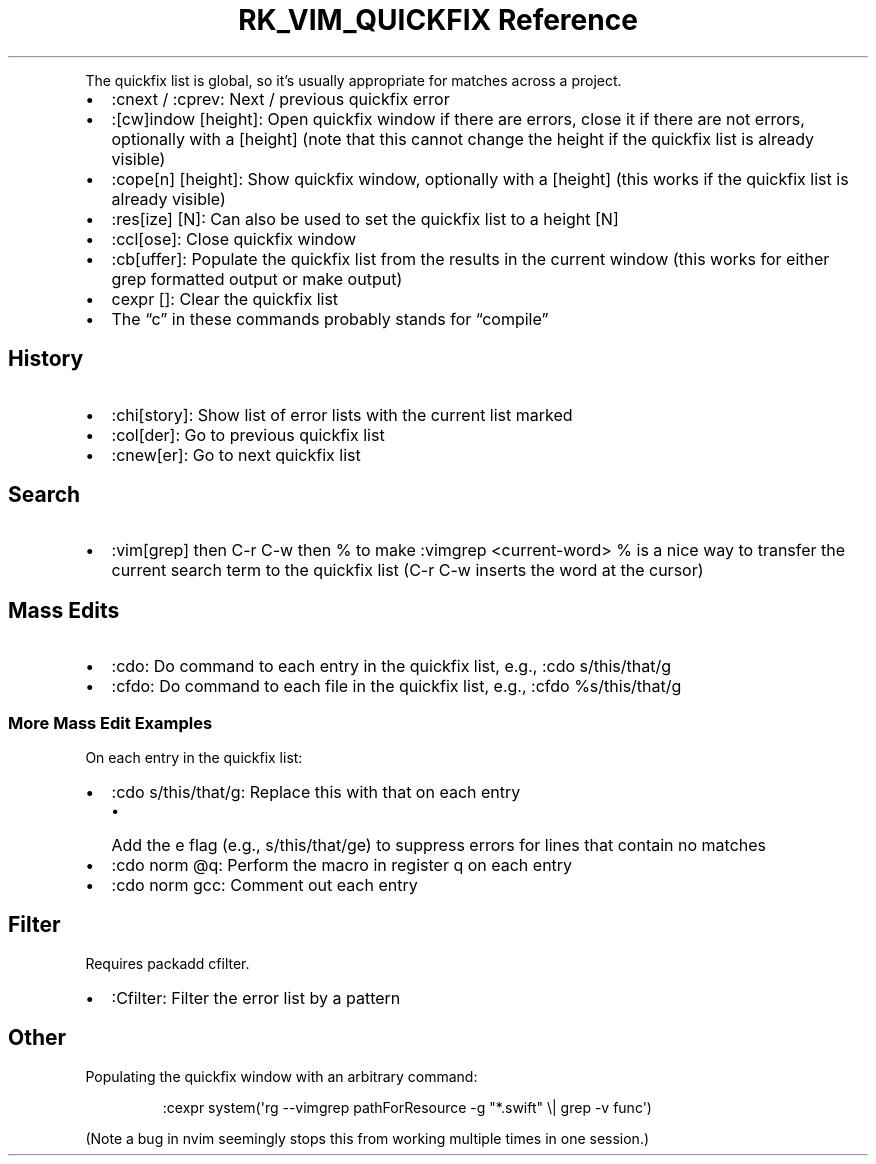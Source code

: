 .\" Automatically generated by Pandoc 3.6
.\"
.TH "RK_VIM_QUICKFIX Reference" "" "" ""
.PP
The quickfix list is global, so it\[cq]s usually appropriate for matches
across a project.
.IP \[bu] 2
\f[CR]:cnext\f[R] / \f[CR]:cprev\f[R]: Next / previous
\f[CR]quickfix\f[R] error
.IP \[bu] 2
\f[CR]:[cw]indow [height]\f[R]: Open \f[CR]quickfix\f[R] window if there
are errors, close it if there are not errors, optionally with a
\f[CR][height]\f[R] (note that this cannot change the height if the
\f[CR]quickfix\f[R] list is already visible)
.IP \[bu] 2
\f[CR]:cope[n] [height]\f[R]: Show \f[CR]quickfix\f[R] window,
optionally with a \f[CR][height]\f[R] (this works if the
\f[CR]quickfix\f[R] list is already visible)
.IP \[bu] 2
\f[CR]:res[ize] [N]\f[R]: Can also be used to set the
\f[CR]quickfix\f[R] list to a height \f[CR][N]\f[R]
.IP \[bu] 2
\f[CR]:ccl[ose]\f[R]: Close \f[CR]quickfix\f[R] window
.IP \[bu] 2
\f[CR]:cb[uffer]\f[R]: Populate the \f[CR]quickfix\f[R] list from the
results in the current window (this works for either \f[CR]grep\f[R]
formatted output or \f[CR]make\f[R] output)
.IP \[bu] 2
\f[CR]cexpr []\f[R]: Clear the \f[CR]quickfix\f[R] list
.IP \[bu] 2
The \[lq]c\[rq] in these commands probably stands for \[lq]compile\[rq]
.SH History
.IP \[bu] 2
\f[CR]:chi[story]\f[R]: Show list of error lists with the current list
marked
.IP \[bu] 2
\f[CR]:col[der]\f[R]: Go to previous \f[CR]quickfix\f[R] list
.IP \[bu] 2
\f[CR]:cnew[er]\f[R]: Go to next \f[CR]quickfix\f[R] list
.SH Search
.IP \[bu] 2
\f[CR]:vim[grep]\f[R] then \f[CR]C\-r C\-w\f[R] then \f[CR]%\f[R] to
make \f[CR]:vimgrep <current\-word> %\f[R] is a nice way to transfer the
current search term to the \f[CR]quickfix\f[R] list
(\f[CR]C\-r C\-w\f[R] inserts the word at the cursor)
.SH Mass Edits
.IP \[bu] 2
\f[CR]:cdo\f[R]: Do command to each entry in the \f[CR]quickfix\f[R]
list, e.g., \f[CR]:cdo s/this/that/g\f[R]
.IP \[bu] 2
\f[CR]:cfdo\f[R]: Do command to each file in the \f[CR]quickfix\f[R]
list, e.g., \f[CR]:cfdo %s/this/that/g\f[R]
.SS More Mass Edit Examples
On each entry in the \f[CR]quickfix\f[R] list:
.IP \[bu] 2
\f[CR]:cdo s/this/that/g\f[R]: Replace \f[CR]this\f[R] with
\f[CR]that\f[R] on each entry
.RS 2
.IP \[bu] 2
Add the \f[CR]e\f[R] flag (e.g., \f[CR]s/this/that/ge\f[R]) to suppress
errors for lines that contain no matches
.RE
.IP \[bu] 2
\f[CR]:cdo norm \[at]q\f[R]: Perform the macro in register \f[CR]q\f[R]
on each entry
.IP \[bu] 2
\f[CR]:cdo norm gcc\f[R]: Comment out each entry
.SH Filter
Requires \f[CR]packadd cfilter\f[R].
.IP \[bu] 2
\f[CR]:Cfilter\f[R]: Filter the error list by a pattern
.SH Other
Populating the \f[CR]quickfix\f[R] window with an arbitrary command:
.IP
.EX
:cexpr system(\[aq]rg \-\-vimgrep pathForResource \-g \[dq]*.swift\[dq] \[rs]| grep \-v func\[aq])
.EE
.PP
(Note a bug in \f[CR]nvim\f[R] seemingly stops this from working
multiple times in one session.)
